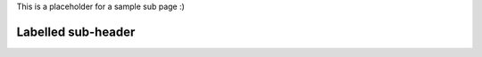 This is a placeholder for a sample sub page :\)

.. _labeled_sub_header:

Labelled sub-header
------